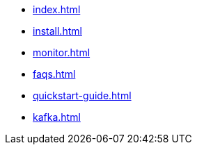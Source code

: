 * xref:index.adoc[]
* xref:install.adoc[]
* xref:monitor.adoc[]
* xref:faqs.adoc[]
* xref:quickstart-guide.adoc[]
* xref:kafka.adoc[]


